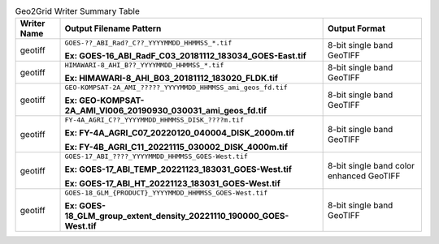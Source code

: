 .. File auto-generated by ``generate_summary_table.py``

.. tabularcolumns:: |p{2cm}|p{13cm}|p{5cm}|

.. list-table:: Geo2Grid Writer Summary Table
    :header-rows: 1

    * - **Writer Name**
      - **Output Filename Pattern**
      - **Output Format**
    * - geotiff
      - ``GOES-??_ABI_Rad?_C??_YYYYMMDD_HHMMSS_*.tif``

        **Ex: GOES-16_ABI_RadF_C03_20181112_183034_GOES-East.tif**
      - 8-bit single band GeoTIFF
    * - geotiff
      - ``HIMAWARI-8_AHI_B??_YYYYMMDD_HHMMSS_*.tif``

        **Ex: HIMAWARI-8_AHI_B03_20181112_183020_FLDK.tif**
      - 8-bit single band GeoTIFF
    * - geotiff
      - ``GEO-KOMPSAT-2A_AMI_?????_YYYYMMDD_HHMMSS_ami_geos_fd.tif``

        **Ex: GEO-KOMPSAT-2A_AMI_VI006_20190930_030031_ami_geos_fd.tif**
      - 8-bit single band GeoTIFF
    * - geotiff
      - ``FY-4A_AGRI_C??_YYYYMMDD_HHMMSS_DISK_????m.tif``

        **Ex: FY-4A_AGRI_C07_20220120_040004_DISK_2000m.tif**

        **Ex: FY-4B_AGRI_C11_20221115_030002_DISK_4000m.tif**
      - 8-bit single band GeoTIFF
    * - geotiff
      - ``GOES-17_ABI_????_YYYYMMDD_HHMMSS_GOES-West.tif``

        **Ex: GOES-17_ABI_TEMP_20221123_183031_GOES-West.tif**

        **Ex: GOES-17_ABI_HT_20221123_183031_GOES-West.tif**
      - 8-bit single band color enhanced GeoTIFF
    * - geotiff
      - ``GOES-18_GLM_{PRODUCT}_YYYYMMDD_HHMMSS_GOES-West.tif``

        **Ex: GOES-18_GLM_group_extent_density_20221110_190000_GOES-West.tif**
      - 8-bit single band GeoTIFF
